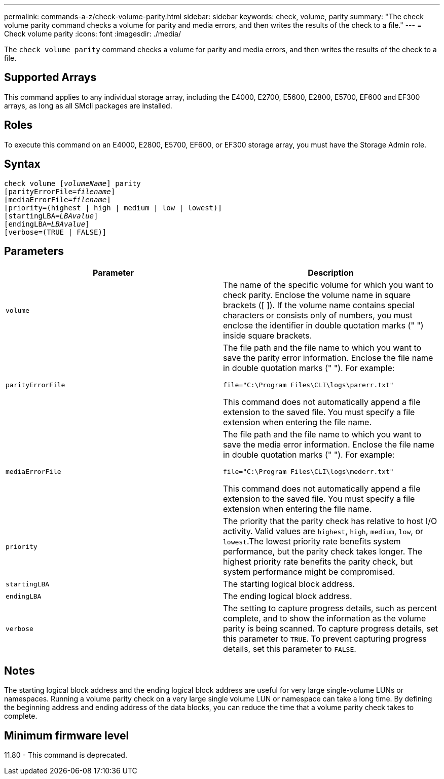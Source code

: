 ---
permalink: commands-a-z/check-volume-parity.html
sidebar: sidebar
keywords: check, volume, parity
summary: "The check volume parity command checks a volume for parity and media errors, and then writes the results of the check to a file."
---
= Check volume parity
:icons: font
:imagesdir: ./media/

[.lead]
The `check volume parity` command checks a volume for parity and media errors, and then writes the results of the check to a file.

== Supported Arrays

This command applies to any individual storage array, including the E4000, E2700, E5600, E2800, E5700, EF600 and EF300 arrays, as long as all SMcli packages are installed.

== Roles

To execute this command on an E4000, E2800, E5700, EF600, or EF300 storage array, you must have the Storage Admin role.

== Syntax
[subs=+macros]
[source,cli]
----
check volume pass:quotes[[_volumeName_]] parity
[parityErrorFile=pass:quotes[_filename_]]
[mediaErrorFile=pass:quotes[_filename_]]
[priority=(highest | high | medium | low | lowest)]
[startingLBA=pass:quotes[_LBAvalue_]]
[endingLBA=pass:quotes[_LBAvalue_]]
[verbose=(TRUE | FALSE)]
----

== Parameters
[options="header"]
|===
| Parameter| Description
a|
`volume`
a|
The name of the specific volume for which you want to check parity. Enclose the volume name in square brackets ([ ]). If the volume name contains special characters or consists only of numbers, you must enclose the identifier in double quotation marks (" ") inside square brackets.
a|
`parityErrorFile`
a|
The file path and the file name to which you want to save the parity error information. Enclose the file name in double quotation marks (" "). For example:

`file="C:\Program Files\CLI\logs\parerr.txt"`

This command does not automatically append a file extension to the saved file. You must specify a file extension when entering the file name.

a|
`mediaErrorFile`
a|
The file path and the file name to which you want to save the media error information. Enclose the file name in double quotation marks (" "). For example:

`file="C:\Program Files\CLI\logs\mederr.txt"`

This command does not automatically append a file extension to the saved file. You must specify a file extension when entering the file name.

a|
`priority`
a|
The priority that the parity check has relative to host I/O activity. Valid values are `highest`, `high`, `medium`, `low`, or `lowest`.The lowest priority rate benefits system performance, but the parity check takes longer. The highest priority rate benefits the parity check, but system performance might be compromised.
a|
`startingLBA`
a|
The starting logical block address.
a|
`endingLBA`
a|
The ending logical block address.
a|
`verbose`
a|
The setting to capture progress details, such as percent complete, and to show the information as the volume parity is being scanned. To capture progress details, set this parameter to `TRUE`. To prevent capturing progress details, set this parameter to `FALSE`.
|===

== Notes

The starting logical block address and the ending logical block address are useful for very large single-volume LUNs or namespaces. Running a volume parity check on a very large single volume LUN or namespace can take a long time. By defining the beginning address and ending address of the data blocks, you can reduce the time that a volume parity check takes to complete.

== Minimum firmware level

11.80 - This command is deprecated. 

